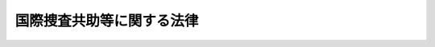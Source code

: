 .. _S55HO069:

==========================
国際捜査共助等に関する法律
==========================

.. raw:: html
    
    
    <b>国際捜査共助等に関する法律<br>
    （昭和五十五年五月二十九日法律第六十九号）</b><br><br><div align="right">最終改正：平成二三年六月二四日法律第七四号</div><br><a name="0000000000000000000000000000000000000000000000000000000000000000000000000000000"></a>
    <br>
    　<a href="#1000000000001000000000000000000000000000000000000000000000000000000000000000000" target="data">第一章　総則（第一条―第四条）</a>
    <br>
    　<a href="#1000000000002000000000000000000000000000000000000000000000000000000000000000000" target="data">第二章　証拠の収集等（第五条―第十八条）</a>
    <br>
    　<a href="#1000000000003000000000000000000000000000000000000000000000000000000000000000000" target="data">第三章　国内受刑者に係る受刑者証人移送（第十九条―第二十二条）
    </a>
    <br>
    　<a href="#1000000000004000000000000000000000000000000000000000000000000000000000000000000" target="data">第四章　外国受刑者の拘禁（第二十三条―第二十六条）
    </a>
    <br>
    　<a href="#1000000000-01000000000000000000000000000000000000000000000000000000000000000000" target="data">附則</a>
    <br><p>　　　<b><a name="1000000000001000000000000000000000000000000000000000000000000000000000000000000">第一章　総則
    </a>
    </b>
    </p><p>
    </p><div class="arttitle"><a name="1000000000000000000000000000000000000000000000000100000000000000000000000000000">（定義）</a>
    </div><div class="item"><b>第一条</b>
    <a name="1000000000000000000000000000000000000000000000000100000000001000000000000000000"></a>
    　この法律において、次の各号に掲げる用語の意義は、それぞれ当該各号に定めるところによる。
    <div class="number"><b><a name="1000000000000000000000000000000000000000000000000100000000001000000001000000000">一</a>
    </b>
    　共助　外国の要請により、当該外国の刑事事件の捜査に必要な証拠の提供（受刑者証人移送を含む。）をすることをいう。
    </div>
    <div class="number"><b><a name="1000000000000000000000000000000000000000000000000100000000001000000002000000000">二</a>
    </b>
    　要請国　日本国に対して共助の要請をした外国をいう。
    </div>
    <div class="number"><b><a name="1000000000000000000000000000000000000000000000000100000000001000000003000000000">三</a>
    </b>
    　共助犯罪　要請国からの共助の要請において捜査の対象とされている犯罪をいう。
    </div>
    <div class="number"><b><a name="1000000000000000000000000000000000000000000000000100000000001000000004000000000">四</a>
    </b>
    　受刑者証人移送　条約により刑事手続における証人尋問に証人として出頭させることを可能とするために移送すべきものとされている場合において、刑の執行として拘禁されている者を国際的に移送することをいう。
    </div>
    </div>
    
    <p>
    </p><div class="arttitle"><a name="100000000000000000000000000000000000%E7%8A%AF%E7%BD%AA%E3%81%8C%E6%94%BF%E6%B2%BB%E7%8A%AF%E7%BD%AA%E3%81%A7%E3%81%82%E3%82%8B%E3%81%A8%E3%81%8D%E3%80%81%E5%8F%88%E3%81%AF%E5%85%B1%E5%8A%A9%E3%81%AE%E8%A6%81%E8%AB%8B%E3%81%8C%E6%94%BF%E6%B2%BB%E7%8A%AF%E7%BD%AA%E3%81%AB%E3%81%A4%E3%81%84%E3%81%A6%E6%8D%9C%E6%9F%BB%E3%81%99%E3%82%8B%E7%9B%AE%E7%9A%84%E3%81%A7%E8%A1%8C%E3%82%8F%E3%82%8C%E3%81%9F%E3%82%82%E3%81%AE%E3%81%A8%E8%AA%8D%E3%82%81%E3%82%89%E3%82%8C%E3%82%8B%E3%81%A8%E3%81%8D%E3%80%82%0A&lt;/DIV&gt;%0A&lt;DIV%20class=" number><b><a name="1000000000000000000000000000000000000000000000000200000000001000000002000000000">二</a>
    </b>
    　条約に別段の定めがある場合を除き、共助犯罪に係る行為が日本国内において行われたとした場合において、その行為が日本国の法令によれば罪に当たるものでないとき。
    </a></div>
    <div class="number"><b><a name="1000000000000000000000000000000000000000000000000200000000001000000003000000000">三</a>
    </b>
    　証人尋問又は証拠物の提供に係る要請については、条約に別段の定めがある場合を除き、その証拠が捜査に欠くことのできないものであることを明らかにした要請国の書面がないとき。
    </div>
    
    
    <p>
    </p><div class="arttitle"><a name="1000000000000000000000000000000000000000000000000300000000000000000000000000000">（要請の受理及び証拠の送付）</a>
    </div><div class="item"><b>第三条</b>
    <a name="1000000000000000000000000000000000000000000000000300000000001000000000000000000"></a>
    　共助の要請の受理及び要請国に対する証拠の送付は、外務大臣が行う。ただし、条約に基づき法務大臣が共助の要請の受理を行うこととされているとき、又は緊急その他特別の事情がある場合において外務大臣が同意したときは、法務大臣が行うものとする。
    </div>
    <div class="item"><b><a name="1000000000000000000000000000000000000000000000000300000000002000000000000000000">２</a>
    </b>
    　前項ただし書の規定により法務大臣が共助の要請の受理及び要請国に対する証拠の送付を行う場合においては、法務大臣は、外務大臣に対し、共助に関する事務の実施に関し、必要な協力を求めることができる。
    </div>
    
    <p>
    </p><div class="arttitle"><a name="1000000000000000000000000000000000000000000000000400000000000000000000000000000">（外務大臣の措置）</a>
    </div><div class="item"><b>第四条</b>
    <a name="1000000000000000000000000000000000000000000000000400000000001000000000000000000"></a>
    　外務大臣は、共助の要請を受理したときは、次の各号のいずれかに該当する場合を除き、共助要請書又は外務大臣の作成した共助の要請があつたことを証明する書面に関係書類を添付し、意見を付して、これを法務大臣に送付するものとする。
    <div class="number"><b><a name="1000000000000000000000000000000000000000000000000400000000001000000001000000000">一</a>
    </b>
    　要請が条約に基づいて行われたものである場合において、その方式が条約に適合しないと認めるとき。
    </div>
    <div class="number"><b><a name="1000000000000000000000000000000000000000000000000400000000001000000002000000000">二</a>
    </b>
    　要請が条約に基づかないで行われたものである場合において、日本国が行う同種の要請に応ずる旨の要請国の保証がないとき。
    </div>
    </div>
    
    
    <p>　　　<b><a name="1000000000002000000000000000000000000000000000000000000000000000000000000000000">第二章　証拠の収集等</a>
    </b>
    </p><p>
    </p><div class="arttitle"><a name="1000000000000000000000000000000000000000000000000500000000000000000000000000000">（法務大臣の措置）</a>
    </div><div class="item"><b>第五条</b>
    <a name="1000000000000000000000000000000000000000000000000500000000001000000000000000000"></a>
    　法務大臣は、受刑者証人移送以外の共助の要請について、第二条各号（第三条第一項ただし書の規定により法務大臣が共助の要請の受理を行う場合にあつては、第二条各号又は前条各号）のいずれにも該当せず、かつ、要請に応ずることが相当であると認めるときは、次項に規定する場合を除き、次の各号のいずれかの措置を採るものとする。
    <div class="number"><b><a name="1000000000000000000000000000000000000000000000000500000000001000000001000000000">一</a>
    </b>
    　相当と認める地方検察庁の検事正に対し、関係書類を送付して、共助に必要な証拠の収集を命ずること。
    </div>
    <div class="number"><b><a name="1000000000000000000000000000000000000000000000000500000000001000000002000000000">二</a>
    </b>
    　国家公安委員会に共助の要請に関する書面を送付すること。
    </div>
    <div class="number"><b><a name="1000000000000000000000000000000000000000000000000500000000001000000003000000000">三</a>
    </b>
    　海上保安庁長官その他の<a href="/cgi-bin/idxrefer.cgi?H_FILE=%8f%ba%93%f1%8e%4f%96%40%88%ea%8e%4f%88%ea&amp;REF_NAME=%8c%59%8e%96%91%69%8f%d7%96%40&amp;ANCHOR_F=&amp;ANCHOR_T=" target="inyo">刑事訴訟法</a>
    （昭和二十三年法律第百三十一号）<a href="/cgi-bin/idxrefer.cgi?H_FILE=%8f%ba%93%f1%8e%4f%96%40%88%ea%8e%4f%88%ea&amp;REF_NAME=%91%e6%95%53%8b%e3%8f%5c%8f%f0&amp;ANCHOR_F=1000000000000000000000000000000000000000000000019000000000000000000000000000000&amp;ANCHOR_T=1000000000000000000000000000000000000000000000019000000000000000000000000000000#1000000000000000000000000000000000000000000000019000000000000000000000000000000" target="inyo">第百九十条</a>
    に規定する司法警察職員として職務を行うべき者の置かれている国の機関の長に共助の要請に関する書面を送付すること。
    </div>
    </div>
    <div class="item"><b><a name="1000000000000000000000000000000000000000000000000500000000002000000000000000000">２</a>
    </b>
    　法務大臣は、共助の要請が裁判所、検察官又は司法警察員の保管する訴訟に関する書類の提供に係るものであるときは、その書類の保管者に共助の要請に関する書面を送付するものとする。
    </div>
    <div class="item"><b><a name="1000000000000000000000000000000000000000000000000500000000003000000000000000000">３</a>
    </b>
    　法務大臣は、第一項に規定する措置その他の共助に関する措置を採るため必要があると認めるときは、関係人の所在その他必要な事項について調査を行うことができる。
    </div>
    
    <p>
    </p><div class="arttitle"><a name="1000000000000000000000000000000000000000000000000600000000000000000000000000000">（国家公安委員会の措置）</a>
    </div><div class="item"><b>第六条</b>
    <a name="1000000000000000000000000000000000000000000000000600000000001000000000000000000"></a>
    　国家公安委員会は、前条第一項第二号の書面の送付を受けたときは、相当と認める都道府県警察に対し、関係書類を送付して、共助に必要な証拠の収集を指示するものとする。
    </div>
    
    <p>
    </p><div class="arttitle"><a name="1000000000000000000000000000000000000000000000000700000000000000000000000000000">（検事正等の措置）</a>
    </div><div class="item"><b>第七条</b>
    <a name="1000000000000000000000000000000000000000000000000700000000001000000000000000000"></a>
    　第五条第一項第一号の命令を受けた検事正は、その庁の検察官に共助に必要な証拠を収集するための処分をさせなければならない。
    </div>
    <div class="item"><b><a name="1000000000000000000000000000000000000000000000000700000000002000000000000000000">２</a>
    </b>
    　前条の指示を受けた都道府県警察の警視総監又は道府県警察本部長（以下「警察本部長」という。）は、その都道府県警察の司法警察員に前項の処分をさせなければならない。
    </div>
    <div class="item"><b><a name="1000000000000000000000000000000000000000000000000700000000003000000000000000000">３</a>
    </b>
    　第五条第一項第三号の書面の送付を受けた国の機関の長は、その機関の相当と認める司法警察員に第一項の処分をさせなければならない。
    </div>
    
    <p>
    </p><div class="arttitle"><a name="1000000000000000000000000000000000000000000000000800000000000000000000000000000">（検察官等の処分）</a>
    </div><div class="item"><b>第八条</b>
    <a name="1000000000000000000000000000000000000000000000000800000000001000000000000000000"></a>
    　検察官又は司法警察員は、共助に必要な証拠の収集に関し、次に掲げる処分をすることができる。
    <div class="number"><b><a name="1000000000000000000000000000000000000000000000000800000000001000000001000000000">一</a>
    </b>
    　関係人の出頭を求めてこれを取り調べること。
    </div>
    <div class="number"><b><a name="1000000000000000000000000000000000000000000000000800000000001000000002000000000">二</a>
    </b>
    　鑑定を嘱託すること。
    </div>
    <div class="number"><b><a name="1000000000000000000000000000000000000000000000000800000000001000000003000000000">三</a>
    </b>
    　実況見分をすること。
    </div>
    <div class="number"><b><a name="1000000000000000000000000000000000000000000000000800000000001000000004000000000">四</a>
    </b>
    　書類その他の物の所有者、所持者又は保管者にその物の提出を求めること。
    </div>
    <div class="number"><b><a name="1000000000000000000000000000000000000000000000000800000000001000000005000000000">五</a>
    </b>
    　公務所又は公私の団体に照会して必要な事項の報告を求めること。
    </div>
    <div class="number"><b><a name="1000000000000000000000000000000000000000000000000800000000001000000006000000000">六</a>
    </b>
    　電気通信を行うための設備を他人の通信の用に供する事業を営む者又は自己の業務のために不特定若しくは多数の者の通信を媒介することのできる電気通信を行うための設備を設置している者に対し、その業務上記録している電気通信の送信元、送信先、通信日時その他の通信履歴の電磁的記録のうち必要なものを特定し、三十日を超えない期間（延長する場合には、通じて六十日を超えない期間）を定めて、これを消去しないよう、書面で求めること。
    </div>
    </div>
    <div class="item"><b><a name="1000000000000000000000000000000000000000000000000800000000002000000000000000000">２</a>
    </b>
    　検察官又は司法警察員は、共助に必要な証拠の収集に関し、必要があると認めるときは、裁判官の発する令状により、差押え、記録命令付差押え、捜索又は検証をすることができる。
    </div>
    <div class="item"><b><a name="1000000000000000000000000000000000000000000000000800000000003000000000000000000">３</a>
    </b>
    　検察官又は司法警察員は、前二項の規定により収集すべき証拠が業務書類等（業務を遂行する過程において作成され、又は保管される書類その他の物をいう。以下この項において同じ。）である場合において、当該業務書類等の作成又は保管の状況に関する事項の証明に係る共助の要請があるときは、作成者、保管者その他の当該業務書類等の作成又は保管の状況に係る業務上の知識を有すると認める者に対し、当該要請に係る事項についての証明書の提出を求めることができる。
    </div>
    <div class="item"><b><a name="1000000000000000000000000000000000000000000000000800000000004000000000000000000">４</a>
    </b>
    　検察官又は司法警察員は、前項の規定により証明書の提出を求めるに当たつては、その提出を求める者に対し、虚偽の証明書を提出したときは刑罰が科されることがある旨を告知しなければならない。
    </div>
    <div class="item"><b><a name="1000000000000000000000000000000000000000000000000800000000005000000000000000000">５</a>
    </b>
    　検察官又は司法警察員は、検察事務官又は司法警察職員に第一項から第三項までの処分をさせることができる。
    </div>
    
    <p>
    </p><div class="arttitle"><a name="1000000000000000000000000000000000000000000000000900000000000000000000000000000">（罰則）</a>
    </div><div class="item"><b>第九条</b>
    <a name="1000000000000000000000000000000000000000000000000900000000001000000000000000000"></a>
    　前条第三項の規定による証明書の提出を求められた者が、虚偽の証明書を提出したときは、一年以下の懲役又は五十万円以下の罰金に処する。ただし、その者の当該行為が<a href="/cgi-bin/idxrefer.cgi?H_FILE=%96%be%8e%6c%81%5a%96%40%8e%6c%8c%dc&amp;REF_NAME=%8c%59%96%40&amp;ANCHOR_F=&amp;ANCHOR_T=" target="inyo">刑法</a>
    （明治四十年法律第四十五号）の罪に触れるときは、これを適用しない。
    </div>
    
    <p>
    </p><div class="arttitle"><a name="1000000000000000000000000000000000000000000000001000000000000000000000000000000">（証人尋問の請求）</a>
    </div><div class="item"><b>第十条</b>
    <a name="1000000000000000000000000000000000000000000000001000000000001000000000000000000"></a>
    　検察官は、次の各号のいずれかに該当する場合には、裁判官に証人尋問を請求することができる。
    <div class="number"><b><a name="1000000000000000000000000000000000000000000000001000000000001000000001000000000">一</a>
    </b>
    　共助の要請が証人尋問に係るものであるとき。
    </div>
    <div class="number"><b><a name="1000000000000000000000000000000000000000000000001000000000001000000002000000000">二</a>
    </b>
    　関係人が第八条第一項の規定による出頭又は取調べに対する供述を拒んだとき。
    </div>
    <div class="number"><b><a name="1000000000000000000000000000000000000000000000001000000000001000000003000000000">三</a>
    </b>
    　第八条第三項の規定による証明書の提出を求められた者がこれを拒んだとき。
    </div>
    </div>
    
    <p>
    </p><div class="arttitle"><a name="1000000000000000000000000000000000000000000000001100000000000000000000000000000">（令状の請求等）</a>
    </div><div class="item"><b>第十一条</b>
    <a name="1000000000000000000000000000000000000000000000001100000000001000000000000000000"></a>
    　令状又は証人尋問の請求は、第二条第三号の書面を提出して、しなければならない。ただし、条約に別段の定めがある場合には、この限りでない。
    </div>
    
    <p>
    </p><div class="arttitle"><a name="1000000000000000000000000000000000000000000000001200000000000000000000000000000">（管轄裁判所等）</a>
    </div><div class="item"><b>第十二条</b>
    <a name="1000000000000000000000000000000000000000000000001200000000001000000000000000000"></a>
    　令状又は証人尋問の請求は請求する者の所属する官公署の所在地を管轄する地方裁判所の裁判官に、司法警察職員のした押収又は押収物の還付に関する処分に対する不服申立ては司法警察職員の職務執行地を管轄する地方裁判所に、しなければならない。
    </div>
    
    <p>
    </p><div class="arttitle"><a name="1000000000000000000000000000000000000000000000001300000000000000000000000000000">（</a><a href="/cgi-bin/idxrefer.cgi?H_FILE=%8f%ba%93%f1%8e%4f%96%40%88%ea%8e%4f%88%ea&amp;REF_NAME=%8c%59%8e%96%91%69%8f%d7%96%40&amp;ANCHOR_F=&amp;ANCHOR_T=" target="inyo">刑事訴訟法</a>
    等の準用）
    </div><div class="item"><b>第十三条</b>
    <a name="1000000000000000000000000000000000000000000000001300000000001000000000000000000"></a>
    　検察官、検察事務官若しくは司法警察職員のする処分、裁判官のする令状の発付若しくは証人尋問又は裁判所若しくは裁判官のする裁判については、この法律に特別の定めがあるもののほか、その性質に反しない限り、<a href="/cgi-bin/idxrefer.cgi?H_FILE=%8f%ba%93%f1%8e%4f%96%40%88%ea%8e%4f%88%ea&amp;REF_NAME=%8c%59%8e%96%91%69%8f%d7%96%40&amp;ANCHOR_F=&amp;ANCHOR_T=" target="inyo">刑事訴訟法</a>
    （第一編第二章及び第五章から第十三章まで、第二編第一章、第三編第一章及び第四章並びに第七編に限る。）及び刑事訴訟費用に関する法令の規定を準用する。
    </div>
    
    <p>
    </p><div class="arttitle"><a name="1000000000000000000000000000000000000000000000001400000000000000000000000000000">（処分を終えた場合等の措置）</a>
    </div><div class="item"><b>第十四条</b>
    <a name="1000000000000000000000000000000000000000000000001400000000001000000000000000000"></a>
    　検事正は、共助に必要な証拠の収集を終えたときは、速やかに、意見を付して、収集した証拠を法務大臣に送付しなければならない。第五条第一項第三号の国の機関の長が証拠の収集を終えたときも、同様とする。
    </div>
    <div class="item"><b><a name="1000000000000000000000000000000000000000000000001400000000002000000000000000000">２</a>
    </b>
    　都道府県公安委員会は、警察本部長が共助に必要な証拠の収集を終えたときは、速やかに、意見を付して、収集した証拠を国家公安委員会に送付しなければならない。
    </div>
    <div class="item"><b><a name="1000000000000000000000000000000000000000000000001400000000003000000000000000000">３</a>
    </b>
    　国家公安委員会は、前項の送付を受けたときは、速やかに、意見を付して、これを法務大臣に送付するものとする。
    </div>
    <div class="item"><b><a name="1000000000000000000000000000000000000000000000001400000000004000000000000000000">４</a>
    </b>
    　第五条第二項の規定により共助の要請に関する書面の送付を受けた訴訟に関する書類の保管者は、速やかに、意見を付して、当該書類又はその謄本を法務大臣に送付するものとし、送付することができないときは、共助の要請に関する書面を法務大臣に返送しなければならない。
    </div>
    <div class="item"><b><a name="1000000000000000000000000000000000000000000000001400000000005000000000000000000">５</a>
    </b>
    　法務大臣は、第一項、第三項又は前項の規定による送付を受けた場合において、必要があると認めるときは、証拠の使用又は返還に関し要請国が遵守しなければならない条件を定めるものとする。
    </div>
    <div class="item"><b><a name="1000000000000000000000000000000000000000000000001400000000006000000000000000000">６</a>
    </b>
    　法務大臣は、前項の条件を遵守する旨の要請国の保証がないときは、共助をしないものとする。
    </div>
    
    <p>
    </p><div class="arttitle"><a name="1000000000000000000000000000000000000000000000001500000000000000000000000000000">（共助をしない場合の通知）</a>
    </div><div class="item"><b>第十五条</b>
    <a name="1000000000000000000000000000000000000000000000001500000000001000000000000000000"></a>
    　法務大臣は、第五条第一項第二号若しくは第三号又は第二項の措置を採つた後において、共助をしないことを相当と認めたときは、遅滞なく、その旨を共助の要請に関する書面の送付を受けた者に通知するものとする。
    </div>
    
    <p>
    </p><div class="arttitle"><a name="1000000000000000000000000000000000000000000000001600000000000000000000000000000">（協議）</a>
    </div><div class="item"><b>第十六条</b>
    <a name="1000000000000000000000000000000000000000000000001600000000001000000000000000000"></a>
    　法務大臣は、要請が第四条第一号に該当するものと認めて共助をしないこととするとき、要請に応ずることが相当でないと認めて共助をしないこととするとき及び第十四条第五項の条件を定めるときは、外務大臣と協議するものとする。
    </div>
    <div class="item"><b><a name="1000000000000000000000000000000000000000000000001600000000002000000000000000000">２</a>
    </b>
    　法務大臣は、第五条第一項各号の措置を採ることとするときは、要請が証人尋問に係る場合その他共助の要請に関する書面において証拠の収集を行う機関が明らかな場合を除き、所管に応じて、国家公安委員会及び同項第三号の国の機関の長と協議するものとする。
    </div>
    
    <p>
    </p><div class="arttitle"><a name="1000000000000000000000000000000000000000000000001700000000000000000000000000000">（最高裁判所の規則）</a>
    </div><div class="item"><b>第十七条</b>
    <a name="1000000000000000000000000000000000000000000000001700000000001000000000000000000"></a>
    　この章に定めるもののほか、令状の発付、証人尋問及び不服申立てに関する手続について必要な事項は、最高裁判所が定める。
    </div>
    
    <p>
    </p><div class="arttitle"><a name="1000000000000000000000000000000000000000000000001800000000000000000000000000000">（国際刑事警察機構への協力）</a>
    </div><div class="item"><b>第十八条</b>
    <a name="1000000000000000000000000000000000000000000000001800000000001000000000000000000"></a>
    　国家公安委員会は、国際刑事警察機構から外国の刑事事件の捜査について協力の要請を受けたときは、次の各号のいずれかの措置を採ることができる。
    <div class="number"><b><a name="1000000000000000000000000000000000000000000000001800000000001000000001000000000">一</a>
    </b>
    　相当と認める都道府県警察に必要な調査を指示すること。
    </div>
    <div class="number"><b><a name="1000000000000000000000000000000000000000000000001800000000001000000002000000000">二</a>
    </b>
    　第五条第一項第三号の国の機関の長に協力の要請に関する書面を送付すること。
    </div>
    </div>
    <div class="item"><b><a name="1000000000000000000000000000000000000000000000001800000000002000000000000000000">２</a>
    </b>
    　第二条（第三号を除く。）の規定は、前項の場合に準用する。
    </div>
    <div class="item"><b><a name="1000000000000000000000000000000000000000000000001800000000003000000000000000000">３</a>
    </b>
    　国家公安委員会は、第一項に規定する措置を採るため必要があると認めるときは、警察庁の職員に関係人の所在その他必要な事項について調査させることができる。
    </div>
    <div class="item"><b><a name="1000000000000000000000000000000000000000000000001800000000004000000000000000000">４</a>
    </b>
    　国家公安委員会は、第一項の措置に関し、要請において調査を行う機関が明らかな場合を除き、所管に応じて、同項第二号の国の機関の長と協議するものとする。
    </div>
    <div class="item"><b><a name="1000000000000000000000000000000000000000000000001800000000005000000000000000000">５</a>
    </b>
    　国家公安委員会は、第一項の措置を採ることとするときは、法務大臣の意見を聴くものとする。
    </div>
    <div class="item"><b><a name="1000000000000000000000000000000000000000000000001800000000006000000000000000000">６</a>
    </b>
    　第一項第一号の指示を受けた都道府県警察の警察本部長は、その都道府県警察の警察官に調査のための必要な措置を採ることを命ずるものとする。
    </div>
    <div class="item"><b><a name="1000000000000000000000000000000000000000000000001800000000007000000000000000000">７</a>
    </b>
    　第一項第二号の規定により協力の要請に関する書面の送付を受けた国の機関の長は、司法警察職員であるその機関の職員に当該要請に係る調査のための必要な措置を採ることを命ずることができる。
    </div>
    <div class="item"><b><a name="1000000000000000000000000000000000000000000000001800000000008000000000000000000">８</a>
    </b>
    　警察官又は前項の国の機関の職員は、前二項の調査に関し、関係人に質問し、実況見分をし、書類その他の物の所有者、所持者若しくは保管者にその物の提示を求め、又は公務所若しくは公私の団体に照会して必要な事項の報告を求めることができる。
    </div>
    
    
    <p>　　　<b><a name="1000000000003000000000000000000000000000000000000000000000000000000000000000000">第三章　国内受刑者に係る受刑者証人移送</a>
    </b>
    </p><p>
    </p><div class="arttitle"><a name="1000000000000000000000000000000000000000000000001900000000000000000000000000000">（受刑者証人移送の決定等）</a>
    </div><div class="item"><b>第十九条</b>
    <a name="1000000000000000000000000000000000000000000000001900000000001000000000000000000"></a>
    　法務大臣は、要請国から、条約に基づき、国内受刑者（日本国において懲役刑若しくは禁錮刑又は<a href="/cgi-bin/idxrefer.cgi?H_FILE=%95%bd%88%ea%8e%6c%96%40%98%5a%98%5a&amp;REF_NAME=%8d%91%8d%db%8e%f3%8c%59%8e%d2%88%da%91%97%96%40&amp;ANCHOR_F=&amp;ANCHOR_T=" target="inyo">国際受刑者移送法</a>
    （平成十四年法律第六十六号）<a href="/cgi-bin/idxrefer.cgi?H_FILE=%95%bd%88%ea%8e%6c%96%40%98%5a%98%5a&amp;REF_NAME=%91%e6%93%f1%8f%f0%91%e6%93%f1%8d%86&amp;ANCHOR_F=1000000000000000000000000000000000000000000000000200000000001000000002000000000&amp;ANCHOR_T=1000000000000000000000000000000000000000000000000200000000001000000002000000000#1000000000000000000000000000000000000000000000000200000000001000000002000000000" target="inyo">第二条第二号</a>
    に定める共助刑の執行として拘禁されている者をいう。以下同じ。）に係る受刑者証人移送の要請があつた場合において、第二条第一号若しくは第二号又は次の各号（第三条第一項ただし書の規定により法務大臣が共助の要請の受理を行う場合にあつては、第二条第一号若しくは第二号、第四条第一号又は次の各号）のいずれにも該当せず、かつ、要請に応ずることが相当であると認めるときは、国内受刑者を移送する期間を定めて、当該受刑者証人移送の決定をするものとする。
    <div class="number"><b><a name="1000000000000000000000000000000000000000000000001900000000001000000001000000000">一</a>
    </b>
    　国内受刑者の書面による同意がないとき。
    </div>
    <div class="number"><b><a name="1000000000000000000000000000000000000000000000001900000000001000000002000000000">二</a>
    </b>
    　国内受刑者が二十歳に満たないとき。
    </div>
    <div class="number"><b><a name="1000000000000000000000000000000000000000000000001900000000001000000003000000000">三</a>
    </b>
    　国内受刑者を移送する期間として要請された期間が三十日を超えるとき。
    </div>
    <div class="number"><b><a name="1000000000000000000000000000000000000000000000001900000000001000000004000000000">四</a>
    </b>
    　国内受刑者の犯した罪に係る事件が日本国の裁判所に係属するとき。
    </div>
    </div>
    <div class="item"><b><a name="1000000000000000000000000000000000000000000000001900000000002000000000000000000">２</a>
    </b>
    　第十四条第五項及び第六項並びに第十六条第一項の規定は、国内受刑者に係る受刑者証人移送の要請があつた場合について準用する。この場合において必要な技術的読替えは、政令で定める。
    </div>
    <div class="item"><b><a name="1000000000000000000000000000000000000000000000001900000000003000000000000000000">３</a>
    </b>
    　法務大臣は、第一項の決定をしたときは、国内受刑者が収容されている刑事施設の長に対し、当該決定に係る引渡しを命ずるとともに、当該国内受刑者にその旨を通知しなければならない。
    </div>
    
    <p>
    </p><div class="arttitle"><a name="1000000000000000000000000000000000000000000000002000000000000000000000000000000">（引渡しに関する措置）</a>
    </div><div class="item"><b>第二十条</b>
    <a name="1000000000000000000000000000000000000000000000002000000000001000000000000000000"></a>
    　法務大臣は、前条第三項の規定による命令をしたときは、外務大臣に受領許可証を送付しなければならない。
    </div>
    <div class="item"><b><a name="1000000000000000000000000000000000000000000000002000000000002000000000000000000">２</a>
    </b>
    　外務大臣は、前項の規定による受領許可証の送付を受けたときは、直ちに、これを要請国に送付しなければならない。
    </div>
    <div class="item"><b><a name="1000000000000000000000000000000000000000000000002000000000003000000000000000000">３</a>
    </b>
    　前二項の規定にかかわらず、第三条第一項ただし書の規定により法務大臣が共助の要請の受理を行う場合においては、要請国への受領許可証の送付は、法務大臣が行うものとする。
    </div>
    <div class="item"><b><a name="1000000000000000000000000000000000000000000000002000000000004000000000000000000">４</a>
    </b>
    　前条第三項の規定による命令を受けた刑事施設の長は、要請国の官憲から受領許可証を示して国内受刑者の引渡しを求められたときは、国内受刑者を引き渡さなければならない。
    </div>
    <div class="item"><b><a name="1000000000000000000000000000000000000000000000002000000000005000000000000000000">５</a>
    </b>
    　前項の規定により国内受刑者の引渡しを受けた要請国の官憲は、速やかのとする。
    </div>
    
    <p>
    </p><div class="arttitle"><a name="1000000000000000000000000000000000000000000000002100000000000000000000000000000">（国内受刑者の移送期間の取扱い）</a>
    </div><div class="item"><b>第二十一条</b>
    <a name="1000000000000000000000000000000000000000000000002100000000001000000000000000000"></a>
    　国内受刑者が受刑者証人移送として移送されていた期間（身体の拘束を受けていなかつた期間を除く。）は、刑の執行を受けた期間とみなす。
    </div>
    
    <p>
    </p><div class="arttitle"><a name="1000000000000000000000000000000000000000000000002200000000000000000000000000000">（</a><a href="/cgi-bin/idxrefer.cgi?H_FILE=%95%bd%88%ea%8e%b5%96%40%8c%dc%81%5a&amp;REF_NAME=%8c%59%8e%96%8e%fb%97%65%8e%7b%90%dd%8b%79%82%d1%94%ed%8e%fb%97%65%8e%d2%93%99%82%cc%8f%88%8b%f6%82%c9%8a%d6%82%b7%82%e9%96%40%97%a5&amp;ANCHOR_F=&amp;ANCHOR_T=" target="inyo">刑事収容施設及び被収容者等の処遇に関する法律</a>
    の特則）
    </div><div class="item"><b>第二十二条</b>
    <a name="1000000000000000000000000000000000000000000000002200000000001000000000000000000"></a>
    　第二十条第四項の規定による国内受刑者の要請国の官憲への引渡しは、<a href="/cgi-bin/idxrefer.cgi?H_FILE=%95%bd%88%ea%8e%b5%96%40%8c%dc%81%5a&amp;REF_NAME=%8c%59%8e%96%8e%fb%97%65%8e%7b%90%dd%8b%79%82%d1%94%ed%8e%fb%97%65%8e%d2%93%99%82%cc%8f%88%8b%f6%82%c9%8a%d6%82%b7%82%e9%96%40%97%a5&amp;ANCHOR_F=&amp;ANCHOR_T=" target="inyo">刑事収容施設及び被収容者等の処遇に関する法律</a>
    （平成十七年法律第五十号）<a href="/cgi-bin/idxrefer.cgi?H_FILE=%95%bd%88%ea%8e%b5%96%40%8c%dc%81%5a&amp;REF_NAME=%91%e6%8c%dc%8f%5c%93%f1%8f%f0&amp;ANCHOR_F=1000000000000000000000000000000000000000000000005200000000000000000000000000000&amp;ANCHOR_T=1000000000000000000000000000000000000000000000005200000000000000000000000000000#1000000000000000000000000000000000000000000000005200000000000000000000000000000" target="inyo">第五十二条</a>
    、第五十三条第一項（<a href="/cgi-bin/idxrefer.cgi?H_FILE=%95%bd%88%ea%8e%b5%96%40%8c%dc%81%5a&amp;REF_NAME=%93%af%96%40%91%e6%95%53%8e%4f%8f%5c%93%f1%8f%f0%91%e6%98%5a%8d%80&amp;ANCHOR_F=1000000000000000000000000000000000000000000000013200000000006000000000000000000&amp;ANCHOR_T=1000000000000000000000000000000000000000000000013200000000006000000000000000000#1000000000000000000000000000000000000000000000013200000000006000000000000000000" target="inyo">同法第百三十二条第六項</a>
    において準用する場合を含む。）及び第二項、第八十五条第一項、第九十八条第一項、第二項及び第四項、第百条第四項、第百三十二条第三項、第五項及び第七項、第百六十四条第一項（<a href="/cgi-bin/idxrefer.cgi?H_FILE=%95%bd%88%ea%8e%b5%96%40%8c%dc%81%5a&amp;REF_NAME=%93%af%96%40%91%e6%95%53%98%5a%8f%5c%8c%dc%8f%f0%91%e6%8e%4f%8d%80&amp;ANCHOR_F=1000000000000000000000000000000000000000000000016500000000003000000000000000000&amp;ANCHOR_T=1000000000000000000000000000000000000000000000016500000000003000000000000000000#1000000000000000000000000000000000000000000000016500000000003000000000000000000" target="inyo">同法第百六十五条第三項</a>
    において準用する場合を含む。）、第百六十六条第三項（<a href="/cgi-bin/idxrefer.cgi?H_FILE=%95%bd%88%ea%8e%b5%96%40%8c%dc%81%5a&amp;REF_NAME=%93%af%96%40%91%e6%95%53%98%5a%8f%5c%8e%b5%8f%f0%91%e6%8e%6c%8d%80&amp;ANCHOR_F=1000000000000000000000000000000000000000000000016700000000004000000000000000000&amp;ANCHOR_T=1000000000000000000000000000000000000000000000016700000000004000000000000000000#1000000000000000000000000000000000000000000000016700000000004000000000000000000" target="inyo">同法第百六十七条第四項</a>
    及び<a href="/cgi-bin/idxrefer.cgi?H_FILE=%95%bd%88%ea%8e%b5%96%40%8c%dc%81%5a&amp;REF_NAME=%91%e6%95%53%98%5a%8f%5c%94%aa%8f%f0%91%e6%8e%6c%8d%80&amp;ANCHOR_F=1000000000000000000000000000000000000000000000016800000000004000000000000000000&amp;ANCHOR_T=1000000000000000000000000000000000000000000000016800000000004000000000000000000#1000000000000000000000000000000000000000000000016800000000004000000000000000000" target="inyo">第百六十八条第四項</a>
    において準用する場合を含む。）、第百七十一条、第百七十四条並びに第百七十五条の規定の適用については、釈放でないものとみなす。
    </div>
    <div class="item"><b><a name="1000000000000000000000000000000000000000000000002200000000002000000000000000000">２</a>
    </b>
    　<a href="/cgi-bin/idxrefer.cgi?H_FILE=%95%bd%88%ea%8e%b5%96%40%8c%dc%81%5a&amp;REF_NAME=%8c%59%8e%96%8e%fb%97%65%8e%7b%90%dd%8b%79%82%d1%94%ed%8e%fb%97%65%8e%d2%93%99%82%cc%8f%88%8b%f6%82%c9%8a%d6%82%b7%82%e9%96%40%97%a5%91%e6%8c%dc%8f%5c%8e%6c%8f%f0&amp;ANCHOR_F=1000000000000000000000000000000000000000000000005400000000000000000000000000000&amp;ANCHOR_T=1000000000000000000000000000000000000000000000005400000000000000000000000000000#1000000000000000000000000000000000000000000000005400000000000000000000000000000" target="inyo">刑事収容施設及び被収容者等の処遇に関する法律第五十四条</a>
    （第一項第二号及び第三号を除く。）、第五十五条、第九十八条第五項（第一号に係る部分に限る。）、第九十九条、第百三十二条第四項から第七項まで及び第百七十六条の規定は、第二十条第四項の規定により要請国の官憲に引き渡した国内受刑者が逃走し、又は死亡した場合におけるその者に係る遺留物、作業報奨金又は発受を禁止し、若しくは差し止めた信書、削除した信書の部分若しくは抹消した信書の部分の複製について準用する。この場合において、<a href="/cgi-bin/idxrefer.cgi?H_FILE=%95%bd%88%ea%8e%b5%96%40%8c%dc%81%5a&amp;REF_NAME=%93%af%96%40%91%e6%95%53%8e%4f%8f%5c%93%f1%8f%f0%91%e6%8c%dc%8d%80%91%e6%93%f1%8d%86&amp;ANCHOR_F=1000000000000000000000000000000000000000000000013200000000005000000002000000000&amp;ANCHOR_T=1000000000000000000000000000000000000000000000013200000000005000000002000000000#1000000000000000000000000000000000000000000000013200000000005000000002000000000" target="inyo">同法第百三十二条第五項第二号</a>
    及び<a href="/cgi-bin/idxrefer.cgi?H_FILE=%95%bd%88%ea%8e%b5%96%40%8c%dc%81%5a&amp;REF_NAME=%91%e6%8e%b5%8d%80&amp;ANCHOR_F=1000000000000000000000000000000000000000000000013200000000007000000000000000000&amp;ANCHOR_T=1000000000000000000000000000000000000000000000013200000000007000000000000000000#1000000000000000000000000000000000000000000000013200000000007000000000000000000" target="inyo">第七項</a>
    中「<a href="/cgi-bin/idxrefer.cgi?H_FILE=%95%bd%88%ea%8e%b5%96%40%8c%dc%81%5a&amp;REF_NAME=%91%e6%8c%dc%8f%5c%8e%6c%8f%f0%91%e6%88%ea%8d%80&amp;ANCHOR_F=1000000000000000000000000000000000000000000000005400000000001000000000000000000&amp;ANCHOR_T=1000000000000000000000000000000000000000000000005400000000001000000000000000000#1000000000000000000000000000000000000000000000005400000000001000000000000000000" target="inyo">第五十四条第一項</a>
    各号のいずれか」とあるのは「<a href="/cgi-bin/idxrefer.cgi?H_FILE=%95%bd%88%ea%8e%b5%96%40%8c%dc%81%5a&amp;REF_NAME=%91%e6%8c%dc%8f%5c%8e%6c%8f%f0%91%e6%88%ea%8d%80%91%e6%88%ea%8d%86&amp;ANCHOR_F=1000000000000000000000000000000000000000000000005400000000001000000001000000000&amp;ANCHOR_T=1000000000000000000000000000000000000000000000005400000000001000000001000000000#1000000000000000000000000000000000000000000000005400000000001000000001000000000" target="inyo">第五十四条第一項第一号</a>
    」と、<a href="/cgi-bin/idxrefer.cgi?H_FILE=%95%bd%88%ea%8e%b5%96%40%8c%dc%81%5a&amp;REF_NAME=%93%af%8f%f0%91%e6%98%5a%8d%80&amp;ANCHOR_F=1000000000000000000000000000000000000000000000005400000000006000000000000000000&amp;ANCHOR_T=1000000000000000000000000000000000000000000000005400000000006000000000000000000#1000000000000000000000000000000000000000000000005400000000006000000000000000000" target="inyo">同条第六項</a>
    中「<a href="/cgi-bin/idxrefer.cgi?H_FILE=%95%bd%88%ea%8e%b5%96%40%8c%dc%81%5a&amp;REF_NAME=%91%e6%8c%dc%8f%5c%8e%6c%8f%f0%91%e6%88%ea%8d%80&amp;ANCHOR_F=1000000000000000000000000000000000000000000000005400000000001000000000000000000&amp;ANCHOR_T=1000000000000000000000000000000000000000000000005400000000001000000000000000000#1000000000000000000000000000000000000000000000005400000000001000000000000000000" target="inyo">第五十四条第一項</a>
    」とあるのは「<a href="/cgi-bin/idxrefer.cgi?H_FILE=%95%bd%88%ea%8e%b5%96%40%8c%dc%81%5a&amp;REF_NAME=%91%e6%8c%dc%8f%5c%8e%6c%8f%f0%91%e6%88%ea%8d%80&amp;ANCHOR_F=1000000000000000000000000000000000000000000000005400000000001000000000000000000&amp;ANCHOR_T=1000000000000000000000000000000000000000000000005400000000001000000000000000000#1000000000000000000000000000000000000000000000005400000000001000000000000000000" target="inyo">第五十四条第一項</a>
    （第二号及び第三号を除く。）」と読み替えるものとする。
    </div>
    
    
    <p>　　　<b><a name="1000000000004000000000000000000000000000000000000000000000000000000000000000000">第四章　外国受刑者の拘禁</a>
    </b>
    </p><p>
    </p><div class="arttitle"><a name="1000000000000000000000000000000000000000000000002300000000000000000000000000000">（外国受刑者の拘禁）</a>
    </div><div class="item"><b>第二十三条</b>
    <a name="1000000000000000000000000000000000000000000000002300000000001000000000000000000"></a>
    　検察官は、外国受刑者（外国において懲役刑若しくは禁錮刑又はこれらに相当する刑の執行として拘禁されている者をいう。以下同じ。）であつて日本国の刑事手続において証人として尋問する旨の決定があつたものについて、受刑者証人移送として当該外国の官憲から当該外国受刑者の引渡しを受けたときは、あらかじめ発する受入移送拘禁状により、当該外国受刑者を拘禁しなければならない。
    </div>
    <div class="item"><b><a name="1000000000000000000000000000000000000000000000002300000000002000000000000000000">２</a>
    </b>
    　<a href="/cgi-bin/idxrefer.cgi?H_FILE=%8f%ba%93%f1%94%aa%96%40%98%5a%94%aa&amp;REF_NAME=%93%a6%96%53%94%c6%8d%df%90%6c%88%f8%93%6e%96%40&amp;ANCHOR_F=&amp;ANCHOR_T=" target="inyo">逃亡犯罪人引渡法</a>
    （昭和二十八年法律第六十八号）<a href="/cgi-bin/idxrefer.cgi?H_FILE=%8f%ba%93%f1%94%aa%96%40%98%5a%94%aa&amp;REF_NAME=%91%e6%98%5a%8f%f0%91%e6%88%ea%8d%80&amp;ANCHOR_F=1000000000000000000000000000000000000000000000000600000000001000000000000000000&amp;ANCHOR_T=1000000000000000000000000000000000000000000000000600000000001000000000000000000#1000000000000000000000000000000000000000000000000600000000001000000000000000000" target="inyo">第六条第一項</a>
    から<a href="/cgi-bin/idxrefer.cgi?H_FILE=%8f%ba%93%f1%94%aa%96%40%98%5a%94%aa&amp;REF_NAME=%91%e6%8e%4f%8d%80&amp;ANCHOR_F=1000000000000000000000000000000000000000000000000600000000003000000000000000000&amp;ANCHOR_T=1000000000000000000000000000000000000000000000000600000000003000000000000000000#1000000000000000000000000000000000000000000000000600000000003000000000000000000" target="inyo">第三項</a>
    まで及び<a href="/cgi-bin/idxrefer.cgi?H_FILE=%8f%ba%93%f1%94%aa%96%40%98%5a%94%aa&amp;REF_NAME=%91%e6%8e%b5%8f%f0&amp;ANCHOR_F=1000000000000000000000000000000000000000000000000700000000000000000000000000000&amp;ANCHOR_T=1000000000000000000000000000000000000000000000000700000000000000000000000000000#1000000000000000000000000000000000000000000000000700000000000000000000000000000" target="inyo">第七条</a>
    並びに<a href="/cgi-bin/idxrefer.cgi?H_FILE=%8f%ba%93%f1%8e%4f%96%40%88%ea%8e%4f%88%ea&amp;REF_NAME=%8c%59%8e%96%91%69%8f%d7%96%40%91%e6%8e%b5%8f%5c%88%ea%8f%f0&amp;ANCHOR_F=1000000000000000000000000000000000000000000000007100000000000000000000000000000&amp;ANCHOR_T=1000000000000000000000000000000000000000000000007100000000000000000000000000000#1000000000000000000000000000000000000000000000007100000000000000000000000000000" target="inyo">刑事訴訟法第七十一条</a>
    、第七十三条第三項、第七十四条及び第百二十六条の規定は、前項の受入移送拘禁状により外国受刑者を拘禁する場合について準用する。この場合において必要な技術的読替えは、政令で定める。
    </div>
    
    <p>
    </p><div class="arttitle"><a name="1000000000000000000000000000000000000000000000002400000000000000000000000000000">（外国の官憲への引渡し）</a>
    </div><div class="item"><b>第二十四条</b>
    <a name="1000000000000000000000000000000000000000000000002400000000001000000000000000000"></a>
    　受刑者証人移送として外国の官憲により、検察事務官、警察官、海上保安官又は海上保安官補に当該外国受刑者の護送をさせることができる。この場合においては、<a href="/cgi-bin/idxrefer.cgi?H_FILE=%8f%ba%93%f1%8e%4f%96%40%88%ea%8e%4f%88%ea&amp;REF_NAME=%8c%59%8e%96%91%69%8f%d7%96%40%91%e6%8e%b5%8f%5c%8e%6c%8f%f0&amp;ANCHOR_F=1000000000000000000000000000000000000000000000007400000000000000000000000000000&amp;ANCHOR_T=1000000000000000000000000000000000000000000000007400000000000000000000000000000#1000000000000000000000000000000000000000000000007400000000000000000000000000000" target="inyo">刑事訴訟法第七十四条</a>
    の規定を準用する。
    </div>
    
    <p>
    </p><div class="arttitle"><a name="1000000000000000000000000000000000000000000000002500000000000000000000000000000">（外国受刑者の拘禁の停止）</a>
    </div><div class="item"><b>第二十五条</b>
    <a name="1000000000000000000000000000000000000000000000002500000000001000000000000000000"></a>
    　検察官は、病気その他やむを得ない事由がある場合に限り、受入移送拘禁状により拘禁されている外国受刑者を医師その他適当と認められる者に委託し、又は外国受刑者の住居を制限して、拘禁の停止をすることができる。
    </div>
    <div class="item"><b><a name="1000000000000000000000000000000000000000000000002500000000002000000000000000000">２</a>
    </b>
    　検察官は、必要と認めるときは、いつでも、拘禁の停止を取り消すことができる。
    </div>
    <div class="item"><b><a name="1000000000000000000000000000000000000000000000002500000000003000000000000000000">３</a>
    </b>
    　<a href="/cgi-bin/idxrefer.cgi?H_FILE=%8f%ba%93%f1%94%aa%96%40%98%5a%94%aa&amp;REF_NAME=%93%a6%96%53%94%c6%8d%df%90%6c%88%f8%93%6e%96%40%91%e6%93%f1%8f%5c%93%f1%8f%f0%91%e6%8e%4f%8d%80&amp;ANCHOR_F=1000000000000000000000000000000000000000000000002200000000003000000000000000000&amp;ANCHOR_T=1000000000000000000000000000000000000000000000002200000000003000000000000000000#1000000000000000000000000000000000000000000000002200000000003000000000000000000" target="inyo">逃亡犯罪人引渡法第二十二条第三項</a>
    から<a href="/cgi-bin/idxrefer.cgi?H_FILE=%8f%ba%93%f1%94%aa%96%40%98%5a%94%aa&amp;REF_NAME=%91%e6%8c%dc%8d%80&amp;ANCHOR_F=1000000000000000000000000000000000000000000000002200000000005000000000000000000&amp;ANCHOR_T=1000000000000000000000000000000000000000000000002200000000005000000000000000000#1000000000000000000000000000000000000000000000002200000000005000000000000000000" target="inyo">第五項</a>
    までの規定は、前項の規定により外国受刑者の拘禁の停止を取り消した場合について準用する。この場合において必要な技術的読替えは、政令で定める。
    </div>
    
    <p>
    </p><div class="arttitle"><a name="1000000000000000000000000000000000000000000000002600000000000000000000000000000">（逃走罪等の特則）</a>
    </div><div class="item"><b>第二十六条</b>
    <a name="1000000000000000000000000000000000000000000000002600000000001000000000000000000"></a>
    　第二十三条第一項の規定により拘禁された外国受刑者については、裁判の執行により拘禁された未決の者とみなして、<a href="/cgi-bin/idxrefer.cgi?H_FILE=%96%be%8e%6c%81%5a%96%40%8e%6c%8c%dc&amp;REF_NAME=%8c%59%96%40%91%e6%8b%e3%8f%5c%8e%b5%8f%f0&amp;ANCHOR_F=1000000000000000000000000000000000000000000000009700000000000000000000000000000&amp;ANCHOR_T=1000000000000000000000000000000000000000000000009700000000000000000000000000000#1000000000000000000000000000000000000000000000009700000000000000000000000000000" target="inyo">刑法第九十七条</a>
    若しくは<a href="/cgi-bin/idxrefer.cgi?H_FILE=%96%be%8e%6c%81%5a%96%40%8e%6c%8c%dc&amp;REF_NAME=%91%e6%8b%e3%8f%5c%94%aa%8f%f0&amp;ANCHOR_F=1000000000000000000000000000000000000000000000009800000000000000000000000000000&amp;ANCHOR_T=1000000000000000000000000000000000000000000000009800000000000000000000000000000#1000000000000000000000000000000000000000000000009800000000000000000000000000000" target="inyo">第九十八条</a>
    又は<a href="/cgi-bin/idxrefer.cgi?H_FILE=%96%be%8e%6c%81%5a%96%40%8e%6c%8c%dc&amp;REF_NAME=%91%e6%95%53%93%f1%8f%f0&amp;ANCHOR_F=1000000000000000000000000000000000000000000000010200000000000000000000000000000&amp;ANCHOR_T=1000000000000000000000000000000000000000000000010200000000000000000000000000000#1000000000000000000000000000000000000000000000010200000000000000000000000000000" target="inyo">第百二条</a>
    （第九十七条又は第九十八条の未遂罪に係る部分に限る。）の規定を適用する。
    </div>
    
    
    
    <br><a name="5000000000000000000000000000000000000000000000000000000000000000000000000000000"></a>
    　　　<a name="5000000001000000000000000000000000000000000000000000000000000000000000000000000"><b>附　則</b></a>
    <br><p>
    </p><div class="arttitle">（施行期日）</div>
    <div class="item"><b>第一条</b>
    　この法律は、昭和五十五年十月一日から施行する。
    </div>
    
    <p>
    </p><div class="arttitle">（経過措置）</div>
    <div class="item"><b>第二条</b>
    　この法律は、この法律の施行前に犯された犯罪に係る外国からの共助の要請及び国際刑事警察機構からの協力の要請についても、適用する。
    </div>
    
    <p>
    </p><div class="arttitle">（検察官の取り調べた者等に対する旅費、日当、宿泊料等支給法の一部改正）</div>
    <div class="item"><b>第三条</b>
    　検察官の取り調べた者等に対する旅費、日当、宿泊料等支給法（昭和二十四年法律第五十七号）の一部を次のように改正する。<br>　第一項中「刑事訴訟法（昭和二十三年法律第百三十一号）第二百二十三条」の下に「又は国際捜査共助法（昭和五十五年法律第六十九号）第八条第一項若しくは第三項」を加える。
    </div>
    
    <p>
    </p><div class="arttitle">（警察法の一部改正）</div>
    <div class="item"><b>第四条</b>
    　警察法（昭和二十九年法律第百六十二号）の一部を次のように改正する。<br>　第五条第二項中「左に」を「次に」に改め、第十四号を第十五号とし、第六号から第十三号までを一号ずつ繰り下げ、第五号の次に次の一号を加える。<br>　　　六　国際捜査共助に関すること。<br>　　　第二十三条第一項中「左に」を「次に」に改め、第六号を第七号とし、第二号から第五号までを一号ずつ繰り下げ、第一号の次に次の一号を加える。<br>　　　二　国際捜査共助に関すること。<br>　　　同条第二項中「前項第四号から第六号まで」を「前項第五号から第七号まで」に改める。<br>　第三十条第一項中「第五条第二項第二号から第五号まで、第七号から第九号まで及び第十二号から第十四号まで」を「第五条第二項第二号から第六号まで、第八号から第十号まで及び第十三号から第十五号まで」に改める。<br>　第三十三条第一項中「第五条第二項第八号」を「第五条第二項第九号」に改める。
    </div>
    
    <p>
    </p><div class="arttitle">（法務省設置法の一部改正）</div>
    <div class="item"><b>第五条</b>
    　法務省設置法（昭和二十二年法律第百九十三号）の一部を次のように改正する。<br>　第七条中「左の」を「次の」に、「掌る」を「つかさどる」に改め、第二号を次のように改める。<br>　　　二　犯罪人の引渡し及び国際捜査共助に関する事項
    </div>
    
    <p>
    </p><div class="arttitle">（海上保安庁法の一部改正）</div>
    <div class="item"><b>第六条</b>
    　海上保安庁法（昭和二十三年法律第二十八号）の一部を次のように改正する。<br>　第七条第九号の次に次の一号を加える。<br>　　　九の二　国際捜査共助に関する事項
    </div>
    
    <br>　　　<a name="5000000002000000000000000000000000000000000000000000000000000000000000000000000"><b>附　則　（平成一六年六月九日法律第八九号）　抄</b></a>
    <br><p>
    </p><div class="arttitle">（施行期日）</div>
    <div class="item"><b>第一条</b>
    　この法律は、公布の日から起算して二十日を経過した日から施行する。ただし、第一条中国際捜査共助法に第三章及び第四章を加える改正規定並びに附則第三条及び第五条の規定は、公布の日から起算して六月を経過した日から施行する。
    </div>
    
    <p>
    </p><div class="arttitle">（経過措置）</div>
    <div class="i月八日法律第五八号）　抄 &lt;/B&gt;&lt;/A&gt;
    &lt;BR&gt;
    &lt;P&gt;
    &lt;DIV class=" arttitle>（施行期日）</div>
    <div class="item"><b>第一条</b>
    　この法律は、公布の日から起算して一年を超えない範囲内において政令で定める日から施行する。
    </div>
    
    <br>　　　<a name="5000000005000000000000000000000000000000000000000000000000000000000000000000000"><b>附　則　（平成二三年六月二四日法律第七四号）　抄</b></a>
    <br><p>
    </p><div class="arttitle">（施行期日）</div>
    <div class="item"><b>第一条</b>
    　この法律は、公布の日から起算して二十日を経過した日から施行する。ただし、次の各号に掲げる規定は、当該各号に定める日から施行する。
    <div class="number"><b>一</b>
    　第二条の規定、第三条中組織的な犯罪の処罰及び犯罪収益の規制等に関する法律（以下「組織的犯罪処罰法」という。）第七十一条第一項の改正規定、第四条及び第五条の規定並びに附則第十条から第十二条まで及び第十六条の規定　公布の日から起算して一年を超えない範囲内において政令で定める日
    </div>
    </div>
    
    <br><br>